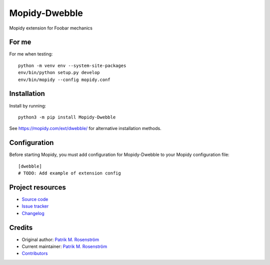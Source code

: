 ****************************
Mopidy-Dwebble
****************************

.. image:: https://img.shields.io/pypi/v/Mopidy-Dwebble
    :target: https://pypi.org/project/Mopidy-Dwebble/
    :alt: Latest PyPI version

.. image:: https://img.shields.io/github/actions/workflow/status/nanoteck137/mopidy-dwebble/CI?branch=main
    :target: https://github.com/nanoteck137/mopidy-dwebble/actions
    :alt: CI build status

.. image:: https://img.shields.io/codecov/c/gh/nanoteck137/mopidy-dwebble
    :target: https://codecov.io/gh/nanoteck137/mopidy-dwebble
    :alt: Test coverage

Mopidy extension for Foobar mechanics


For me
======

For me when testing::

    python -m venv env --system-site-packages
    env/bin/python setup.py develop
    env/bin/mopidy --config mopidy.conf

Installation
============

Install by running::

    python3 -m pip install Mopidy-Dwebble

See https://mopidy.com/ext/dwebble/ for alternative installation methods.


Configuration
=============

Before starting Mopidy, you must add configuration for
Mopidy-Dwebble to your Mopidy configuration file::

    [dwebble]
    # TODO: Add example of extension config


Project resources
=================

- `Source code <https://github.com/nanoteck137/mopidy-dwebble>`_
- `Issue tracker <https://github.com/nanoteck137/mopidy-dwebble/issues>`_
- `Changelog <https://github.com/nanoteck137/mopidy-dwebble/blob/master/CHANGELOG.rst>`_


Credits
=======

- Original author: `Patrik M. Rosenström <https://github.com/nanoteck137>`__
- Current maintainer: `Patrik M. Rosenström <https://github.com/nanoteck137>`__
- `Contributors <https://github.com/nanoteck137/mopidy-dwebble/graphs/contributors>`_
